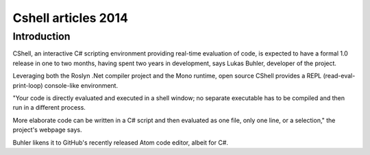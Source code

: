 ﻿
.. index::
   pair: CLI ; Cshell (2014)


.. _cshell_2014:

===========================================
Cshell articles 2014
===========================================


.. seealso::

   - http://www.infoworld.com/t/microsoft-net/cshell-c-developers-can-bypass-visual-studio-more-often-242382


Introduction
============

CShell, an interactive C# scripting environment providing real-time evaluation 
of code, is expected to have a formal 1.0 release in one to two months, having 
spent two years in development, says Lukas Buhler, developer of the project.

Leveraging both the Roslyn .Net compiler project and the Mono runtime, open 
source CShell provides a REPL (read-eval-print-loop) console-like environment. 

"Your code is directly evaluated and executed in a shell window; no separate 
executable has to be compiled and then run in a different process. 

More elaborate code can be written in a C# script and then evaluated as one file, 
only one line, or a selection," the project's webpage says. 

Buhler likens it to GitHub's recently released Atom code editor, albeit for C#.


